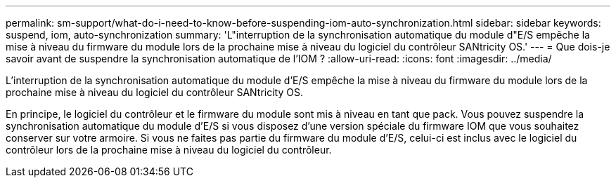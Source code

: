 ---
permalink: sm-support/what-do-i-need-to-know-before-suspending-iom-auto-synchronization.html 
sidebar: sidebar 
keywords: suspend, iom, auto-synchronization 
summary: 'L"interruption de la synchronisation automatique du module d"E/S empêche la mise à niveau du firmware du module lors de la prochaine mise à niveau du logiciel du contrôleur SANtricity OS.' 
---
= Que dois-je savoir avant de suspendre la synchronisation automatique de l'IOM ?
:allow-uri-read: 
:icons: font
:imagesdir: ../media/


[role="lead"]
L'interruption de la synchronisation automatique du module d'E/S empêche la mise à niveau du firmware du module lors de la prochaine mise à niveau du logiciel du contrôleur SANtricity OS.

En principe, le logiciel du contrôleur et le firmware du module sont mis à niveau en tant que pack. Vous pouvez suspendre la synchronisation automatique du module d'E/S si vous disposez d'une version spéciale du firmware IOM que vous souhaitez conserver sur votre armoire. Si vous ne faites pas partie du firmware du module d'E/S, celui-ci est inclus avec le logiciel du contrôleur lors de la prochaine mise à niveau du logiciel du contrôleur.
